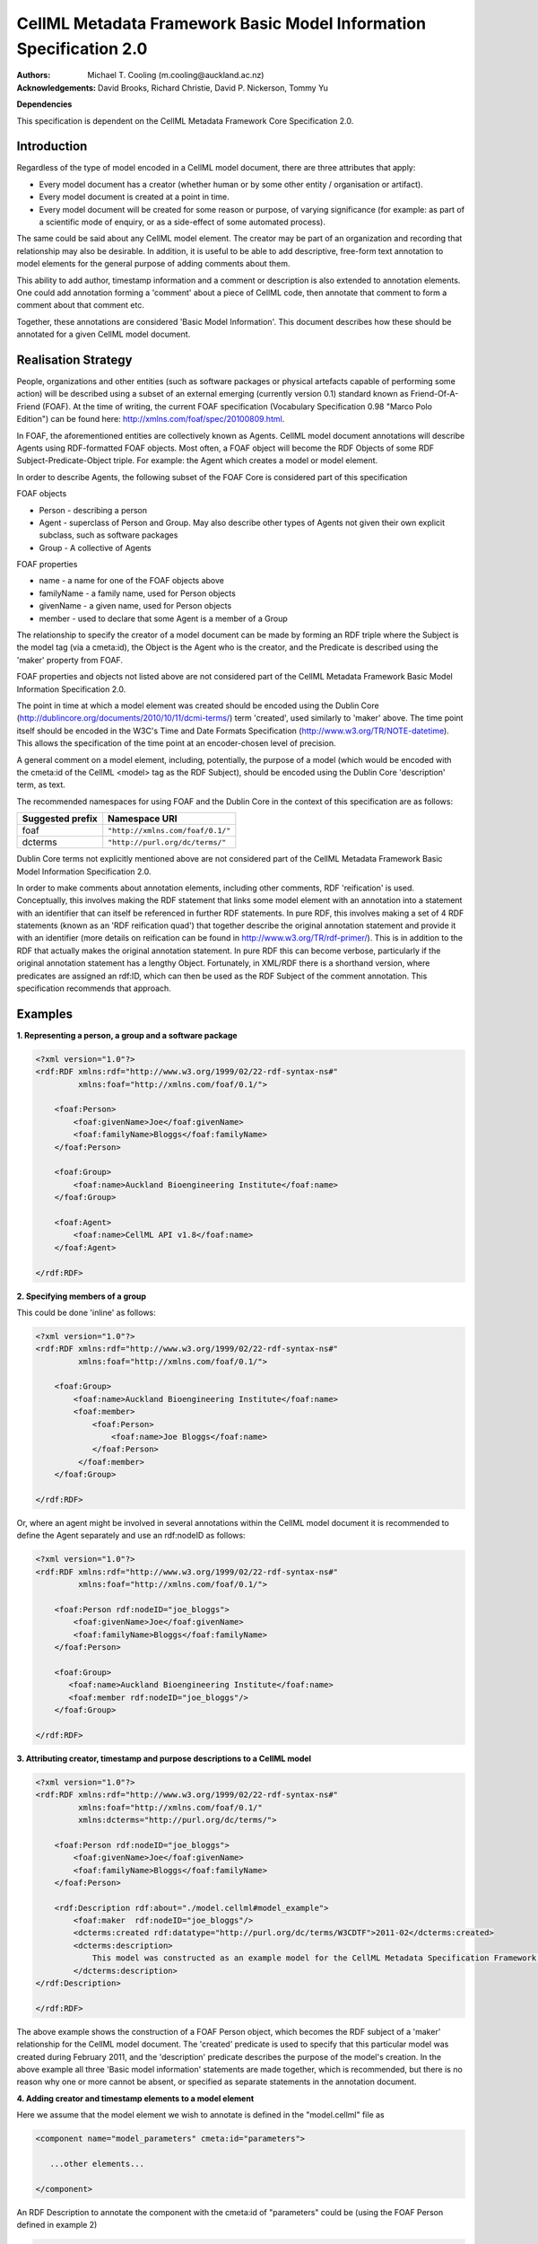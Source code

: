 .. _cellmlmetaspec-basicinfo:

===================================================================
CellML Metadata Framework Basic Model Information Specification 2.0
===================================================================

:Authors:
   Michael T. Cooling (m.cooling@auckland.ac.nz)

:Acknowledgements:
   David Brooks,
   Richard Christie,
   David P. Nickerson,
   Tommy Yu

**Dependencies**

This specification is dependent on the CellML Metadata Framework Core Specification 2.0.

Introduction
============

Regardless of the type of model encoded in a CellML model document, there are three attributes that apply:

* Every model document has a creator (whether human or by some other entity / organisation or artifact). 
* Every model document is created at a point in time.
* Every model document will be created for some reason or purpose, of varying significance (for example: as part of a scientific mode of enquiry, or as a side-effect of some automated process).

The same could be said about any CellML model element. The creator may be part of an organization and recording that relationship may also be desirable. In addition, it is useful to be able to add descriptive, free-form text annotation to model elements for the general purpose of adding comments about them.

This ability to add author, timestamp information and a comment or description is also extended to annotation elements. One could add annotation forming a 'comment' about a piece of CellML code, then annotate that comment to form a comment about that comment etc.

Together, these annotations are considered 'Basic Model Information'. This document describes how these should be annotated for a given CellML model document.

Realisation Strategy
====================

People, organizations and other entities (such as software packages or physical artefacts capable of performing some action) will be described using a subset of an external emerging (currently version 0.1) standard known as Friend-Of-A-Friend (FOAF). At the time of writing, the current FOAF specification (Vocabulary Specification 0.98 "Marco Polo Edition") can be found here: http://xmlns.com/foaf/spec/20100809.html.

In FOAF, the aforementioned entities are collectively known as Agents. CellML model document annotations will describe Agents using RDF-formatted FOAF objects. Most often, a FOAF object will become the RDF Objects of some RDF Subject-Predicate-Object triple. For example: the Agent which creates a model or model element.

In order to describe Agents, the following subset of the FOAF Core is considered part of this specification

FOAF objects

* Person - describing a person
* Agent - superclass of Person and Group. May also describe other types of Agents not given their own explicit subclass, such as software packages
* Group - A collective of Agents

FOAF properties

* name - a name for one of the FOAF objects above
* familyName - a family name, used for Person objects
* givenName - a given name, used for Person objects
* member - used to declare that some Agent is a member of a Group

The relationship to specify the creator of a model document can be made by forming an RDF triple where the Subject is the model tag (via a cmeta:id), the Object is the Agent who is the creator, and the Predicate is described using the 'maker' property from FOAF.

FOAF properties and objects not listed above are not considered part of the CellML Metadata Framework Basic Model Information Specification 2.0.

The point in time at which a model element was created should be encoded using the Dublin Core (http://dublincore.org/documents/2010/10/11/dcmi-terms/) term 'created', used similarly to 'maker' above. The time point itself should be encoded in the W3C's Time and Date Formats Specification (http://www.w3.org/TR/NOTE-datetime). This allows the specification of the time point at an encoder-chosen level of precision.

A general comment on a model element, including, potentially, the purpose of a model (which would be encoded with the cmeta:id of the CellML <model> tag as the RDF Subject), should be encoded using the Dublin Core 'description' term, as text.

The recommended namespaces for using FOAF and the Dublin Core in the context of this specification are as follows:

+----------------------------+-------------------------------------------+
| Suggested prefix           | Namespace URI                             |
+============================+===========================================+
| foaf                       | ``"http://xmlns.com/foaf/0.1/"``          |
+----------------------------+-------------------------------------------+
| dcterms                    | ``"http://purl.org/dc/terms/"``           |
+----------------------------+-------------------------------------------+

Dublin Core terms not explicitly mentioned above are not considered part of the CellML Metadata Framework Basic Model Information Specification 2.0.

In order to make comments about annotation elements, including other comments, RDF 'reification' is used. Conceptually, this involves making the RDF statement that links some model element with an annotation into a statement with an identifier that can itself be referenced in further RDF statements. In pure RDF, this involves making a set of 4 RDF statements (known as an 'RDF reification quad') that together describe the original annotation statement and provide it with an identifier (more details on reification can be found in http://www.w3.org/TR/rdf-primer/). This is in addition to the RDF that actually makes the original annotation statement. In pure RDF this can become verbose, particularly if the original annotation statement has a lengthy Object. Fortunately, in XML/RDF there is a shorthand version, where predicates are assigned an rdf:ID, which can then be used as the RDF Subject of the comment annotation. This specification recommends that approach.

Examples
========

**1. Representing a person, a group and a software package**

.. code-block:: xml

   <?xml version="1.0"?>
   <rdf:RDF xmlns:rdf="http://www.w3.org/1999/02/22-rdf-syntax-ns#"
            xmlns:foaf="http://xmlns.com/foaf/0.1/">

       <foaf:Person>
           <foaf:givenName>Joe</foaf:givenName>
           <foaf:familyName>Bloggs</foaf:familyName>
       </foaf:Person>

       <foaf:Group>
           <foaf:name>Auckland Bioengineering Institute</foaf:name>
       </foaf:Group>

       <foaf:Agent>
           <foaf:name>CellML API v1.8</foaf:name>
       </foaf:Agent>
       
   </rdf:RDF>

**2. Specifying members of a group**

This could be done 'inline' as follows:

.. code-block:: xml

   <?xml version="1.0"?>
   <rdf:RDF xmlns:rdf="http://www.w3.org/1999/02/22-rdf-syntax-ns#"
            xmlns:foaf="http://xmlns.com/foaf/0.1/">
            
       <foaf:Group>
           <foaf:name>Auckland Bioengineering Institute</foaf:name>
           <foaf:member>
               <foaf:Person>
                   <foaf:name>Joe Bloggs</foaf:name>
               </foaf:Person>
            </foaf:member>
       </foaf:Group>
       
   </rdf:RDF>

Or, where an agent might be involved in several annotations within the CellML model document it is recommended to define the Agent separately and use an rdf:nodeID as follows:

.. code-block:: xml

   <?xml version="1.0"?>
   <rdf:RDF xmlns:rdf="http://www.w3.org/1999/02/22-rdf-syntax-ns#"
            xmlns:foaf="http://xmlns.com/foaf/0.1/">
            
       <foaf:Person rdf:nodeID="joe_bloggs">
           <foaf:givenName>Joe</foaf:givenName>
           <foaf:familyName>Bloggs</foaf:familyName>
       </foaf:Person>

       <foaf:Group>
          <foaf:name>Auckland Bioengineering Institute</foaf:name>
          <foaf:member rdf:nodeID="joe_bloggs"/>
       </foaf:Group>
       
   </rdf:RDF>

**3. Attributing creator, timestamp and purpose descriptions to a CellML model**

.. code-block:: xml

   <?xml version="1.0"?>
   <rdf:RDF xmlns:rdf="http://www.w3.org/1999/02/22-rdf-syntax-ns#"
            xmlns:foaf="http://xmlns.com/foaf/0.1/"
            xmlns:dcterms="http://purl.org/dc/terms/">

       <foaf:Person rdf:nodeID="joe_bloggs">
           <foaf:givenName>Joe</foaf:givenName>
           <foaf:familyName>Bloggs</foaf:familyName>
       </foaf:Person>

       <rdf:Description rdf:about="./model.cellml#model_example">
           <foaf:maker  rdf:nodeID="joe_bloggs"/>
           <dcterms:created rdf:datatype="http://purl.org/dc/terms/W3CDTF">2011-02</dcterms:created>
           <dcterms:description>
               This model was constructed as an example model for the CellML Metadata Specification Framework.
           </dcterms:description>
   </rdf:Description>

   </rdf:RDF>

The above example shows the construction of a FOAF Person object, which becomes the RDF subject of a 'maker' relationship for the CellML model document. The 'created' predicate is used to specify that this particular model was created during February 2011, and the 'description' predicate describes the purpose of the model's creation. In the above example all three 'Basic model information' statements are made together, which is recommended, but there is no reason why one or more cannot be absent, or specified as separate statements in the annotation document.

**4. Adding creator and timestamp elements to a model element**

Here we assume that the model element we wish to annotate is defined in the "model.cellml" file as

.. code-block:: xml

   <component name="model_parameters" cmeta:id="parameters">
   
      ...other elements...
   
   </component>

An RDF Description to annotate the component with the cmeta:id of "parameters" could be (using the FOAF Person defined in example 2)

.. code-block:: xml

   <?xml version="1.0"?>
   <rdf:RDF xmlns:rdf="http://www.w3.org/1999/02/22-rdf-syntax-ns#"
            xmlns:foaf="http://xmlns.com/foaf/0.1/"
            xmlns:dcterms="http://purl.org/dc/terms/">
            
       <rdf:Description rdf:about="./model.cellml#parameters">
       <foaf:maker>joe_bloggs</foaf:maker>
           <dcterms:created rdf:datatype="http://purl.org/dc/terms/W3CDTF">2010-11-07</dcterms:created>
       </rdf:Description>
   
   </rdf:RDF>

**5. Adding a text comment to a model element**

The variable for this example, and for examples 6 and 7, would be defined in a cellml model (in a "model.cellml" file) as follows

.. code-block:: xml

   <variable cmeta:id="vi_variable" initial_value="0.025" name="vi" public_interface="out" units="flux"/>

The annotation could be as follows

.. code-block:: xml

   <?xml version="1.0"?>
   <rdf:RDF xmlns:rdf="http://www.w3.org/1999/02/22-rdf-syntax-ns#"
            xmlns:dcterms="http://purl.org/dc/terms/">

       <rdf:Description rdf:about="./model.cellml#vi_variable">
           <dcterms:description>This value of 0.025 comes from Fig 3 caption, page 9110 of the original paper</dcterms:description>
       </rdf:Description>
           
   </rdf:RDF>

**6. Annotating a comment**

Here the comment annotation "vi_comment" is itself annotated with a creator, timestamp and text comment of its own.

.. code-block:: xml

   <?xml version="1.0"?>
   <rdf:RDF xmlns:rdf="http://www.w3.org/1999/02/22-rdf-syntax-ns#"
            xmlns:foaf="http://xmlns.com/foaf/0.1/"
            xmlns:dcterms="http://purl.org/dc/terms/">
            
       <rdf:Description rdf:about="./model.cellml#vi_variable">
           <dcterms:description rdf:ID="vi_comment">
               This value of 0.025 comes from Fig 3 caption, page 9110 of the original paper
           </dcterms:description>
       </rdf:Description>

       <rdf:Description rdf:about="#vi_comment">
           <foaf:maker rdf:nodeID="joe_bloggs"/>
               <dcterms:created rdf:datatype="http://purl.org/dc/terms/W3CDTF">2010-11-05</dcterms:created>
               <dcterms:description>
                   Original author confirms Fig 3 is the best one to use.
               </dcterms:description>
       </rdf:Description>
           
   </rdf:RDF>


Note that in this example the timestamp relates to the first comment (with an rdf:ID of "vi_comment") only, and gives no information as to when the second ("Original author confirms...") was made. If that second comment was itself given a nodeID, it could be further annotated with that information if desired.

**7. A variable with a commented timestamp**

Here the "vi_variable" variable is annotated with a timestamp, which in turn is commented with the timestamper, and a text comment

.. code-block:: xml

   <?xml version="1.0"?>
   <rdf:RDF xmlns:rdf="http://www.w3.org/1999/02/22-rdf-syntax-ns#"
            xmlns:foaf="http://xmlns.com/foaf/0.1/"
            xmlns:dcterms="http://purl.org/dc/terms/">
            
       <rdf:Description rdf:about="./model.cellml#vi_variable">
           <dcterms:created rdf:ID="vi_timestamp" rdf:datatype="http://purl.org/dc/terms/W3CDTF">2010-11-05</dcterms:created>
       </rdf:Description>
           
       <rdf:Description rdf:about="#vi_timestamp">
           <foaf:maker rdf:nodeID="joe_bloggs"/>
           <dcterms:description>This date may be plus or minus 2 days</dcterms:description>
       </rdf:Description>
           
   </rdf:RDF>

